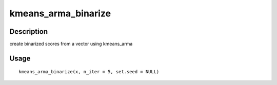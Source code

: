 kmeans_arma_binarize
--------------------

Description
~~~~~~~~~~~

create binarized scores from a vector using kmeans_arma

Usage
~~~~~

::

   kmeans_arma_binarize(x, n_iter = 5, set.seed = NULL)
